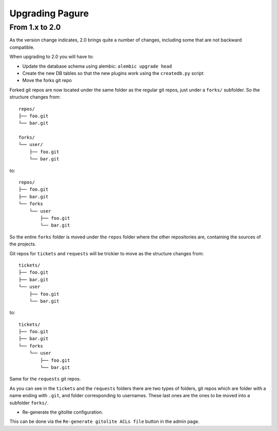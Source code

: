 Upgrading Pagure
================

From 1.x to 2.0
---------------

As the version change indicates, 2.0 brings quite a number of changes,
including some that are not backward compatible.

When upgrading to 2.0 you will have to:

* Update the database schema using alembic: ``alembic upgrade head``

* Create the new DB tables so that the new plugins work using the
  ``createdb.py`` script

* Move the forks git repo

Forked git repos are now located under the same folder as the regular git
repos, just under a ``forks/`` subfolder.
So the structure changes from: ::

    repos/
    ├── foo.git
    └── bar.git

    forks/
    └── user/
        ├── foo.git
        └── bar.git

to: ::

    repos/
    ├── foo.git
    ├── bar.git
    └── forks
        └── user
            ├── foo.git
            └── bar.git

So the entire ``forks`` folder is moved under the ``repos`` folder where
the other repositories are, containing the sources of the projects.


Git repos for ``tickets`` and ``requests`` will be trickier to move as the
structure changes from: ::

    tickets/
    ├── foo.git
    ├── bar.git
    └── user
        ├── foo.git
        └── bar.git

to: ::

    tickets/
    ├── foo.git
    ├── bar.git
    └── forks
        └── user
            ├── foo.git
            └── bar.git

Same for the ``requests`` git repos.

As you can see in the ``tickets`` and the ``requests`` folders there are two
types of folders, git repos which are folder with a name ending with ``.git``,
and folder corresponding to usernames. These last ones are the ones to be
moved into a subfolder ``forks/``.

* Re-generate the gitolite configuration.

This can be done via the ``Re-generate gitolite ACLs file`` button in the
admin page.
